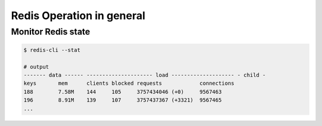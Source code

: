Redis Operation in general
==========================

Monitor Redis state
-------------------

.. code-block:: bash

  $ redis-cli --stat
  
  # output
  ------- data ------ --------------------- load -------------------- - child -
  keys       mem      clients blocked requests            connections          
  188        7.58M    144     105     3757434046 (+0)     9567463     
  196        8.91M    139     107     3757437367 (+3321)  9567465     
  ...
  
